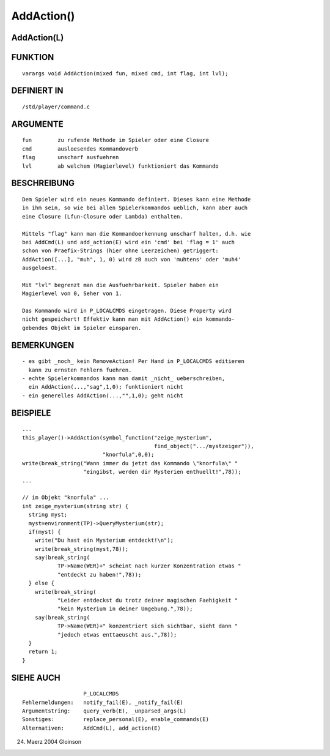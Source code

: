 AddAction()
===========

AddAction(L)
------------
::

FUNKTION
--------
::

     varargs void AddAction(mixed fun, mixed cmd, int flag, int lvl);

DEFINIERT IN
------------
::

     /std/player/command.c

ARGUMENTE
---------
::

     fun	zu rufende Methode im Spieler oder eine Closure
     cmd	ausloesendes Kommandoverb
     flag	unscharf ausfuehren
     lvl	ab welchem (Magierlevel) funktioniert das Kommando

BESCHREIBUNG
------------
::

     Dem Spieler wird ein neues Kommando definiert. Dieses kann eine Methode
     in ihm sein, so wie bei allen Spielerkommandos ueblich, kann aber auch
     eine Closure (Lfun-Closure oder Lambda) enthalten.

     Mittels "flag" kann man die Kommandoerkennung unscharf halten, d.h. wie
     bei AddCmd(L) und add_action(E) wird ein 'cmd' bei 'flag = 1' auch
     schon von Praefix-Strings (hier ohne Leerzeichen) getriggert:
     AddAction([...], "muh", 1, 0) wird zB auch von 'muhtens' oder 'muh4'
     ausgeloest.

     Mit "lvl" begrenzt man die Ausfuehrbarkeit. Spieler haben ein
     Magierlevel von 0, Seher von 1.

     Das Kommando wird in P_LOCALCMDS eingetragen. Diese Property wird
     nicht gespeichert! Effektiv kann man mit AddAction() ein kommando-
     gebendes Objekt im Spieler einsparen.

BEMERKUNGEN
-----------
::

     - es gibt _noch_ kein RemoveAction! Per Hand in P_LOCALCMDS editieren
       kann zu ernsten Fehlern fuehren.
     - echte Spielerkommandos kann man damit _nicht_ ueberschreiben,
       ein AddAction(...,"sag",1,0); funktioniert nicht
     - ein generelles AddAction(...,"",1,0); geht nicht

BEISPIELE
---------
::

     ...
     this_player()->AddAction(symbol_function("zeige_mysterium",
                                              find_object(".../mystzeiger")),
			      "knorfula",0,0);
     write(break_string("Wann immer du jetzt das Kommando \"knorfula\" "
			"eingibst, werden dir Mysterien enthuellt!",78));
     ...

     // im Objekt "knorfula" ...
     int zeige_mysterium(string str) {
       string myst;
       myst=environment(TP)->QueryMysterium(str);
       if(myst) {
         write("Du hast ein Mysterium entdeckt!\n");
	 write(break_string(myst,78));
	 say(break_string(
		TP->Name(WER)+" scheint nach kurzer Konzentration etwas "
		"entdeckt zu haben!",78));
       } else {
         write(break_string(
		"Leider entdeckst du trotz deiner magischen Faehigkeit "
		"kein Mysterium in deiner Umgebung.",78));
	 say(break_string(
		TP->Name(WER)+" konzentriert sich sichtbar, sieht dann "
		"jedoch etwas enttaeuscht aus.",78));
       }
       return 1;
     }

SIEHE AUCH
----------
::

			P_LOCALCMDS
     Fehlermeldungen:	notify_fail(E), _notify_fail(E)
     Argumentstring:	query_verb(E), _unparsed_args(L)
     Sonstiges:		replace_personal(E), enable_commands(E)
     Alternativen:	AddCmd(L), add_action(E)

24. Maerz 2004 Gloinson


